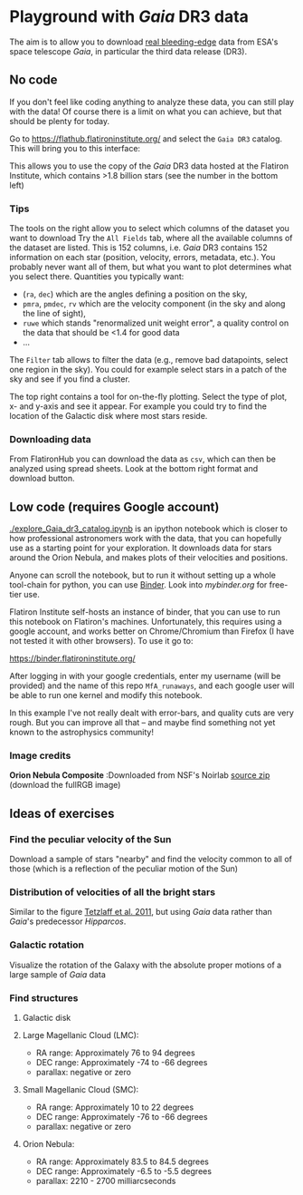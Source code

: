 * Playground with /Gaia/ DR3 data
#+author: [[mrenzo@flatironinstitute.org][Mathieu Renzo]]

The aim is to allow you to download _real bleeding-edge_ data from ESA's
space telescope /Gaia/, in particular the third data release (DR3).

** No code

 If you don't feel like coding anything to analyze these data, you can
 still play with the data! Of course there is a limit on what you can
 achieve, but that should be plenty for today.

 Go to https://flathub.flatironinstitute.org/ and select the =Gaia DR3=
 catalog. This will bring you to this interface:

#+DOWNLOADED: screenshot @ 2023-05-25 15:22:05
[[file:.org_notes_figures/Playground_with_/Gaia/_DR3_data/2023-05-25_15-22-05_screenshot.png]]

 This allows you to use the copy of the /Gaia/ DR3 data hosted at the
 Flatiron Institute, which contains >1.8 billion stars (see the number
 in the bottom left)

*** Tips

  The tools on the right allow you to select which columns of the
  dataset you want to download Try the =All Fields= tab, where all the
  available columns of the dataset are listed. This is 152 columns,
  i.e. /Gaia/ DR3 contains 152 information on each star (position,
  velocity, errors, metadata, etc.). You probably never want all of
  them, but what you want to plot determines what you select there.
  Quantities you typically want:
  - (=ra=, =dec=) which are the angles defining a position on the sky,
  - =pmra=, =pmdec=, =rv= which are the  velocity component (in the sky and along the line of sight),
  - =ruwe= which stands "renormalized unit weight error", a quality
    control on the data that should be <1.4 for good data
  - ...



  The =Filter= tab allows to filter the data (e.g., remove bad
  datapoints, select one region in the sky). You could for example
  select stars in a patch of the sky and see if you find a cluster.

  The top right contains a tool for on-the-fly plotting. Select the
  type of plot, x- and y-axis and see it appear. For example you could
  try to find the location of the Galactic disk where most stars
  reside.

*** Downloading data

  From FlatironHub you can download the data as =csv=, which can then be
  analyzed using spread sheets. Look at the bottom right format and
  download button.


** Low code (requires Google account)

  [[./explore_Gaia_dr3_catalog.ipynb]] is an ipython notebook which is
  closer to how professional astronomers work with the data, that you
  can hopefully use as a starting point for your exploration. It
  downloads data for stars around the Orion Nebula, and makes plots of
  their velocities and positions.

  Anyone can scroll the notebook, but to run it without setting up a
  whole tool-chain for python, you can use [[https://mybinder.readthedocs.io/en/latest/index.html][Binder]]. Look into
  [[mybinder.org]] for free-tier use.

  Flatiron Institute self-hosts an instance of binder, that you can
  use to run this notebook on Flatiron's machines. Unfortunately, this
  requires using a google account, and works better on Chrome/Chromium
  than Firefox (I have not tested it with other browsers). To use it go to:

  https://binder.flatironinstitute.org/

  After logging in with your google credentials, enter my username
  (will be provided) and the name of this repo =MfA_runaways=, and each
  google user will be able to run one kernel and modify this notebook.

  In this example I've not really dealt with error-bars, and quality
  cuts are very rough. But you can improve all that -- and maybe find
  something not yet known to the astrophysics community!


*** Image credits

   *Orion Nebula Composite* :Downloaded from NSF's Noirlab  [[https://noirlab.edu/public/products/education/edu024/][source zip]] (download the fullRGB image)


** Ideas of exercises

*** Find the peculiar velocity of the Sun

  Download a sample of stars "nearby" and find the velocity common to
  all of those (which is a reflection of the peculiar motion of the Sun)

*** Distribution of velocities of all the bright stars

  Similar to the figure [[https://ui.adsabs.harvard.edu/abs/2011MNRAS.410..190T/abstract][Tetzlaff et al. 2011]], but using /Gaia/ data
  rather than /Gaia/'s predecessor /Hipparcos/.

*** Galactic rotation

  Visualize the rotation of the Galaxy with the absolute proper
  motions of a large sample of /Gaia/ data

*** Find structures

**** Galactic disk
**** Large Magellanic Cloud (LMC):
    - RA range: Approximately 76 to 94 degrees
    - DEC range: Approximately -74 to -66 degrees
    - parallax: negative or zero
**** Small Magellanic Cloud (SMC):
    - RA range: Approximately 10 to 22 degrees
    - DEC range: Approximately -76 to -66 degrees
    - parallax: negative or zero
**** Orion Nebula:
    - RA range: Approximately 83.5 to 84.5 degrees
    - DEC range: Approximately -6.5 to -5.5 degrees
    - parallax:  2210 - 2700 milliarcseconds
